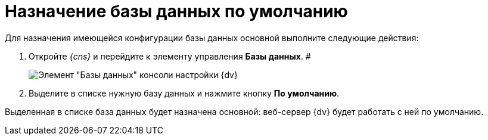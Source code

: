 = Назначение базы данных по умолчанию

Для назначения имеющейся конфигурации базы данных основной выполните следующие действия:

[[task_q53_j2r_fp__steps_grl_l2r_fp]]
. Откройте __{cns}__ и перейдите к элементу управления *Базы данных*. #
+
image::Server_Settings_Databases.png[Элемент "Базы данных" консоли настройки {dv}]
. Выделите в списке нужную базу данных и нажмите кнопку *По умолчанию*.

Выделенная в списке база данных будет назначена основной: веб-сервер {dv} будет работать с ней по умолчанию.

